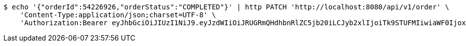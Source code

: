 [source,bash]
----
$ echo '{"orderId":54226926,"orderStatus":"COMPLETED"}' | http PATCH 'http://localhost:8080/api/v1/order' \
    'Content-Type:application/json;charset=UTF-8' \
    'Authorization:Bearer eyJhbGciOiJIUzI1NiJ9.eyJzdWIiOiJRUGRmQHdhbnRlZC5jb20iLCJyb2xlIjoiTk9STUFMIiwiaWF0IjoxNzE2OTc5NDc2LCJleHAiOjE3MTY5ODMwNzZ9.P2IMJYtAAXp3C7iAuDXkuILNfXUYkG_j_pf4EpOVC8Q'
----
